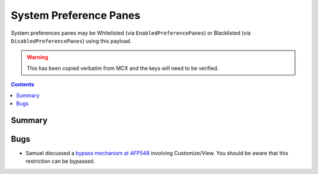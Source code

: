 .. _payloadtype-com.apple.systempreferences:

System Preference Panes
=======================

System preferences panes may be Whitelisted (via ``EnabledPreferencePanes``) or Blacklisted
(via ``DisabledPreferencePanes``) using this payload.

.. warning:: This has been copied verbatim from MCX and the keys will need to be verified.

.. contents::

Summary
-------

.. pfmheader:: /_static/manifests/com.apple.systempreferences manifest.plist

Bugs
----

- Samuel discussed a `bypass mechanism at AFP548 <https://www.afp548.com/2013/12/16/system-preferences-profiles-in-mavericks-plus-a-security-hole/>`_
  involving Customize/View. You should be aware that this restriction can be bypassed.
